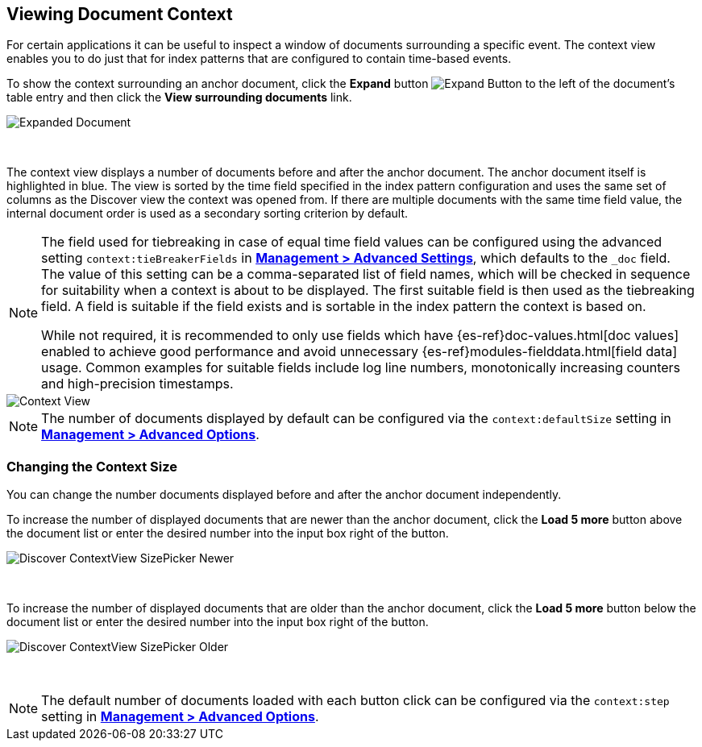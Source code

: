 [[document-context]]
== Viewing Document Context

For certain applications it can be useful to inspect a window of documents 
surrounding a specific event. The context view enables you to do just that for
index patterns that are configured to contain time-based events.

To show the context surrounding an anchor document, click the *Expand* button 
image:images/ExpandButton.jpg[Expand Button] to the left of the document's 
table entry and then click the *View surrounding documents* link.

image::images/Expanded-Document.png[Expanded Document]
{nbsp}

The context view displays a number of documents before and after the anchor 
document. The anchor document itself is highlighted in blue. The view is sorted 
by the time field specified in the index pattern configuration and uses the 
same set of columns as the Discover view the context was opened from. If there
are multiple documents with the same time field value, the internal document
order is used as a secondary sorting criterion by default.

[NOTE]
--
The field used for tiebreaking in case of equal time field values can be
configured using the advanced setting `context:tieBreakerFields` in
<<advanced-options, *Management > Advanced Settings*>>, which defaults to the
`_doc` field. The value of this setting can be a comma-separated list of field
names, which will be checked in sequence for suitability when a context is
about to be displayed. The first suitable field is then used as the tiebreaking
field. A field is suitable if the field exists and is sortable in the index
pattern the context is based on.

While not required, it is recommended to only 
use fields which have {es-ref}doc-values.html[doc values] enabled to achieve 
good performance and avoid unnecessary {es-ref}modules-fielddata.html[field 
data] usage. Common examples for suitable fields include log line numbers, 
monotonically increasing counters and high-precision timestamps.
--

image::images/Discover-ContextView.png[Context View]

NOTE: The number of documents displayed by default can be configured 
via the `context:defaultSize` setting in <<advanced-options, *Management > 
Advanced Options*>>.

=== Changing the Context Size

You can change the number documents displayed before and after the anchor 
document independently.

To increase the number of displayed documents that are newer than the anchor
document, click the *Load 5 more* button above the document list or enter the 
desired number into the input box right of the button.

image::images/Discover-ContextView-SizePicker-Newer.png[]
{nbsp}

To increase the number of displayed documents that are older than the anchor
document, click the *Load 5 more* button below the document list or enter the 
desired number into the input box right of the button.

image::images/Discover-ContextView-SizePicker-Older.png[]
{nbsp}

NOTE: The default number of documents loaded with each button click can be
configured via the `context:step` setting in <<advanced-options, *Management >
Advanced Options*>>.
